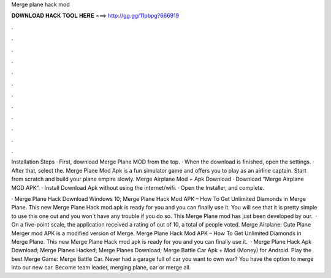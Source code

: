 Merge plane hack mod



𝐃𝐎𝐖𝐍𝐋𝐎𝐀𝐃 𝐇𝐀𝐂𝐊 𝐓𝐎𝐎𝐋 𝐇𝐄𝐑𝐄 ===> http://gg.gg/11pbpg?666919



.



.



.



.



.



.



.



.



.



.



.



.

Installation Steps · First, download Merge Plane MOD from the top. · When the download is finished, open the settings. · After that, select the. Merge Plane Mod Apk is a fun simulator game and offers you to play as an airline captain. Start from scratch and build your plane empire slowly. Merge Airplane Mod + Apk Download · Download “Merge Airplane MOD APK”. · Install Download Apk without using the internet/wifi. · Open the Installer, and complete.

· Merge Plane Hack Download Windows 10; Merge Plane Hack Mod APK – How To Get Unlimited Diamonds in Merge Plane. This new Merge Plane Hack mod apk is ready for you and you can finally use it. You will see that it is pretty simple to use this one out and you won`t have any trouble if you do so. This Merge Plane mod has just been developed by our.  · On a five-point scale, the application received a rating of out of 10, a total of people voted. Merge Airplane: Cute Plane Merger mod APK is a modified version of Merge. Merge Plane Hack Mod APK – How To Get Unlimited Diamonds in Merge Plane. This new Merge Plane Hack mod apk is ready for you and you can finally use it.  · Merge Plane Hack Apk Download; Merge Planes Hacked; Merge Planes Download; Merge Battle Car Apk + Mod (Money) for Android. Play the best Merge Game: Merge Battle Car. Never had a garage full of car you want to own war? You have the option to merge into our new car. Become team leader, merging plane, car or merge all.
